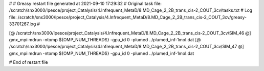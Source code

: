 # 
# Greasy restart file generated at 2021-09-10 17:29:32
# Original task file: /scratch/snx3000/lpesce/project_Catalysis/4.Infrequent_MetaD/8.MD_Cage_2_2B_trans_cis-2_COUT_3cv/tasks.txt
# Log file: /scratch/snx3000/lpesce/project_Catalysis/4.Infrequent_MetaD/8.MD_Cage_2_2B_trans_cis-2_COUT_3cv/greasy-33701267.log
# 

[@  /scratch/snx3000/lpesce/project_Catalysis/4.Infrequent_MetaD/8.MD_Cage_2_2B_trans_cis-2_COUT_3cv/SIM_46  @] gmx_mpi mdrun -ntomp ${OMP_NUM_THREADS} -gpu_id 0 -plumed ../plumed_inf-1mol.dat
[@  /scratch/snx3000/lpesce/project_Catalysis/4.Infrequent_MetaD/8.MD_Cage_2_2B_trans_cis-2_COUT_3cv/SIM_47  @] gmx_mpi mdrun -ntomp ${OMP_NUM_THREADS} -gpu_id 0 -plumed ../plumed_inf-1mol.dat

# End of restart file

